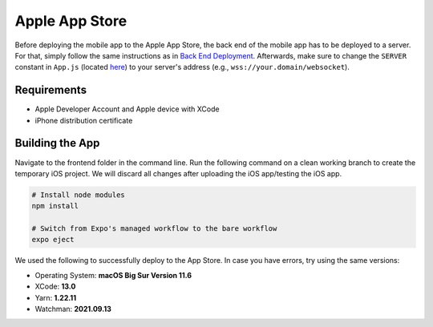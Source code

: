 Apple App Store
===============

Before deploying the mobile app to the Apple App Store, the back end of the mobile app has to be deployed to a server.
For that, simply follow the same instructions as in `Back End Deployment <https://informfully.readthedocs.io/en/latest/deployment.html>`_.
Afterwards, make sure to change the ``SERVER`` constant in ``App.js`` (located `here <https://github.com/Informfully/Platform/blob/main/frontend/App.js>`_) to your server's address (e.g., ``wss://your.domain/websocket``).

Requirements
------------

* Apple Developer Account and Apple device with XCode
* iPhone distribution certificate

Building the App
----------------

Navigate to the frontend folder in the command line.
Run the following command on a clean working branch to create the temporary iOS project.
We will discard all changes after uploading the iOS app/testing the iOS app.

.. code-block:: console

    # Install node modules
    npm install
    
    # Switch from Expo's managed workflow to the bare workflow
    expo eject

We used the following to successfully deploy to the App Store. In case you have errors, try using the same versions:

* Operating System: **macOS Big Sur Version 11.6**
* XCode: **13.0**
* Yarn: **1.22.11**
* Watchman: **2021.09.13**
